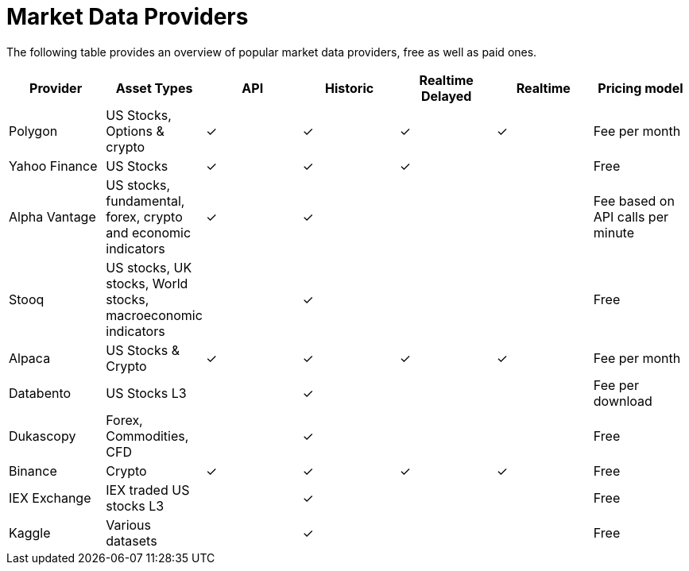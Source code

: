 = Market Data Providers
:jbake-type: item
:jbake-status: published
:icons: font

The following table provides an overview of popular market data providers, free as well as paid ones.

[frame=ends]
[.table]
[cols="<,<,^,^,^,^,<"]
|===
|Provider|Asset Types|API|Historic|Realtime Delayed|Realtime|Pricing model

|Polygon
|US Stocks, Options & crypto
|&check;|&check;|&check;|&check;
|Fee per month

|Yahoo Finance
|US Stocks
|&check;|&check;|&check;|
|Free

|Alpha Vantage
|US stocks, fundamental, forex, crypto and economic indicators
|&check;|&check;||
|Fee based on API calls per minute

|Stooq
|US stocks, UK stocks, World stocks, macroeconomic indicators
||&check;||
|Free

|Alpaca
|US Stocks & Crypto
|&check;|&check;|&check;|&check;
|Fee per month

|Databento
|US Stocks L3
||&check;||
|Fee per download

|Dukascopy
|Forex, Commodities, CFD
||&check;||
|Free

|Binance
|Crypto
|&check;|&check;|&check;|&check;
|Free

|IEX Exchange
|IEX traded US stocks L3
||&check;||
|Free

|Kaggle
|Various datasets
||&check;||
|Free

|===






